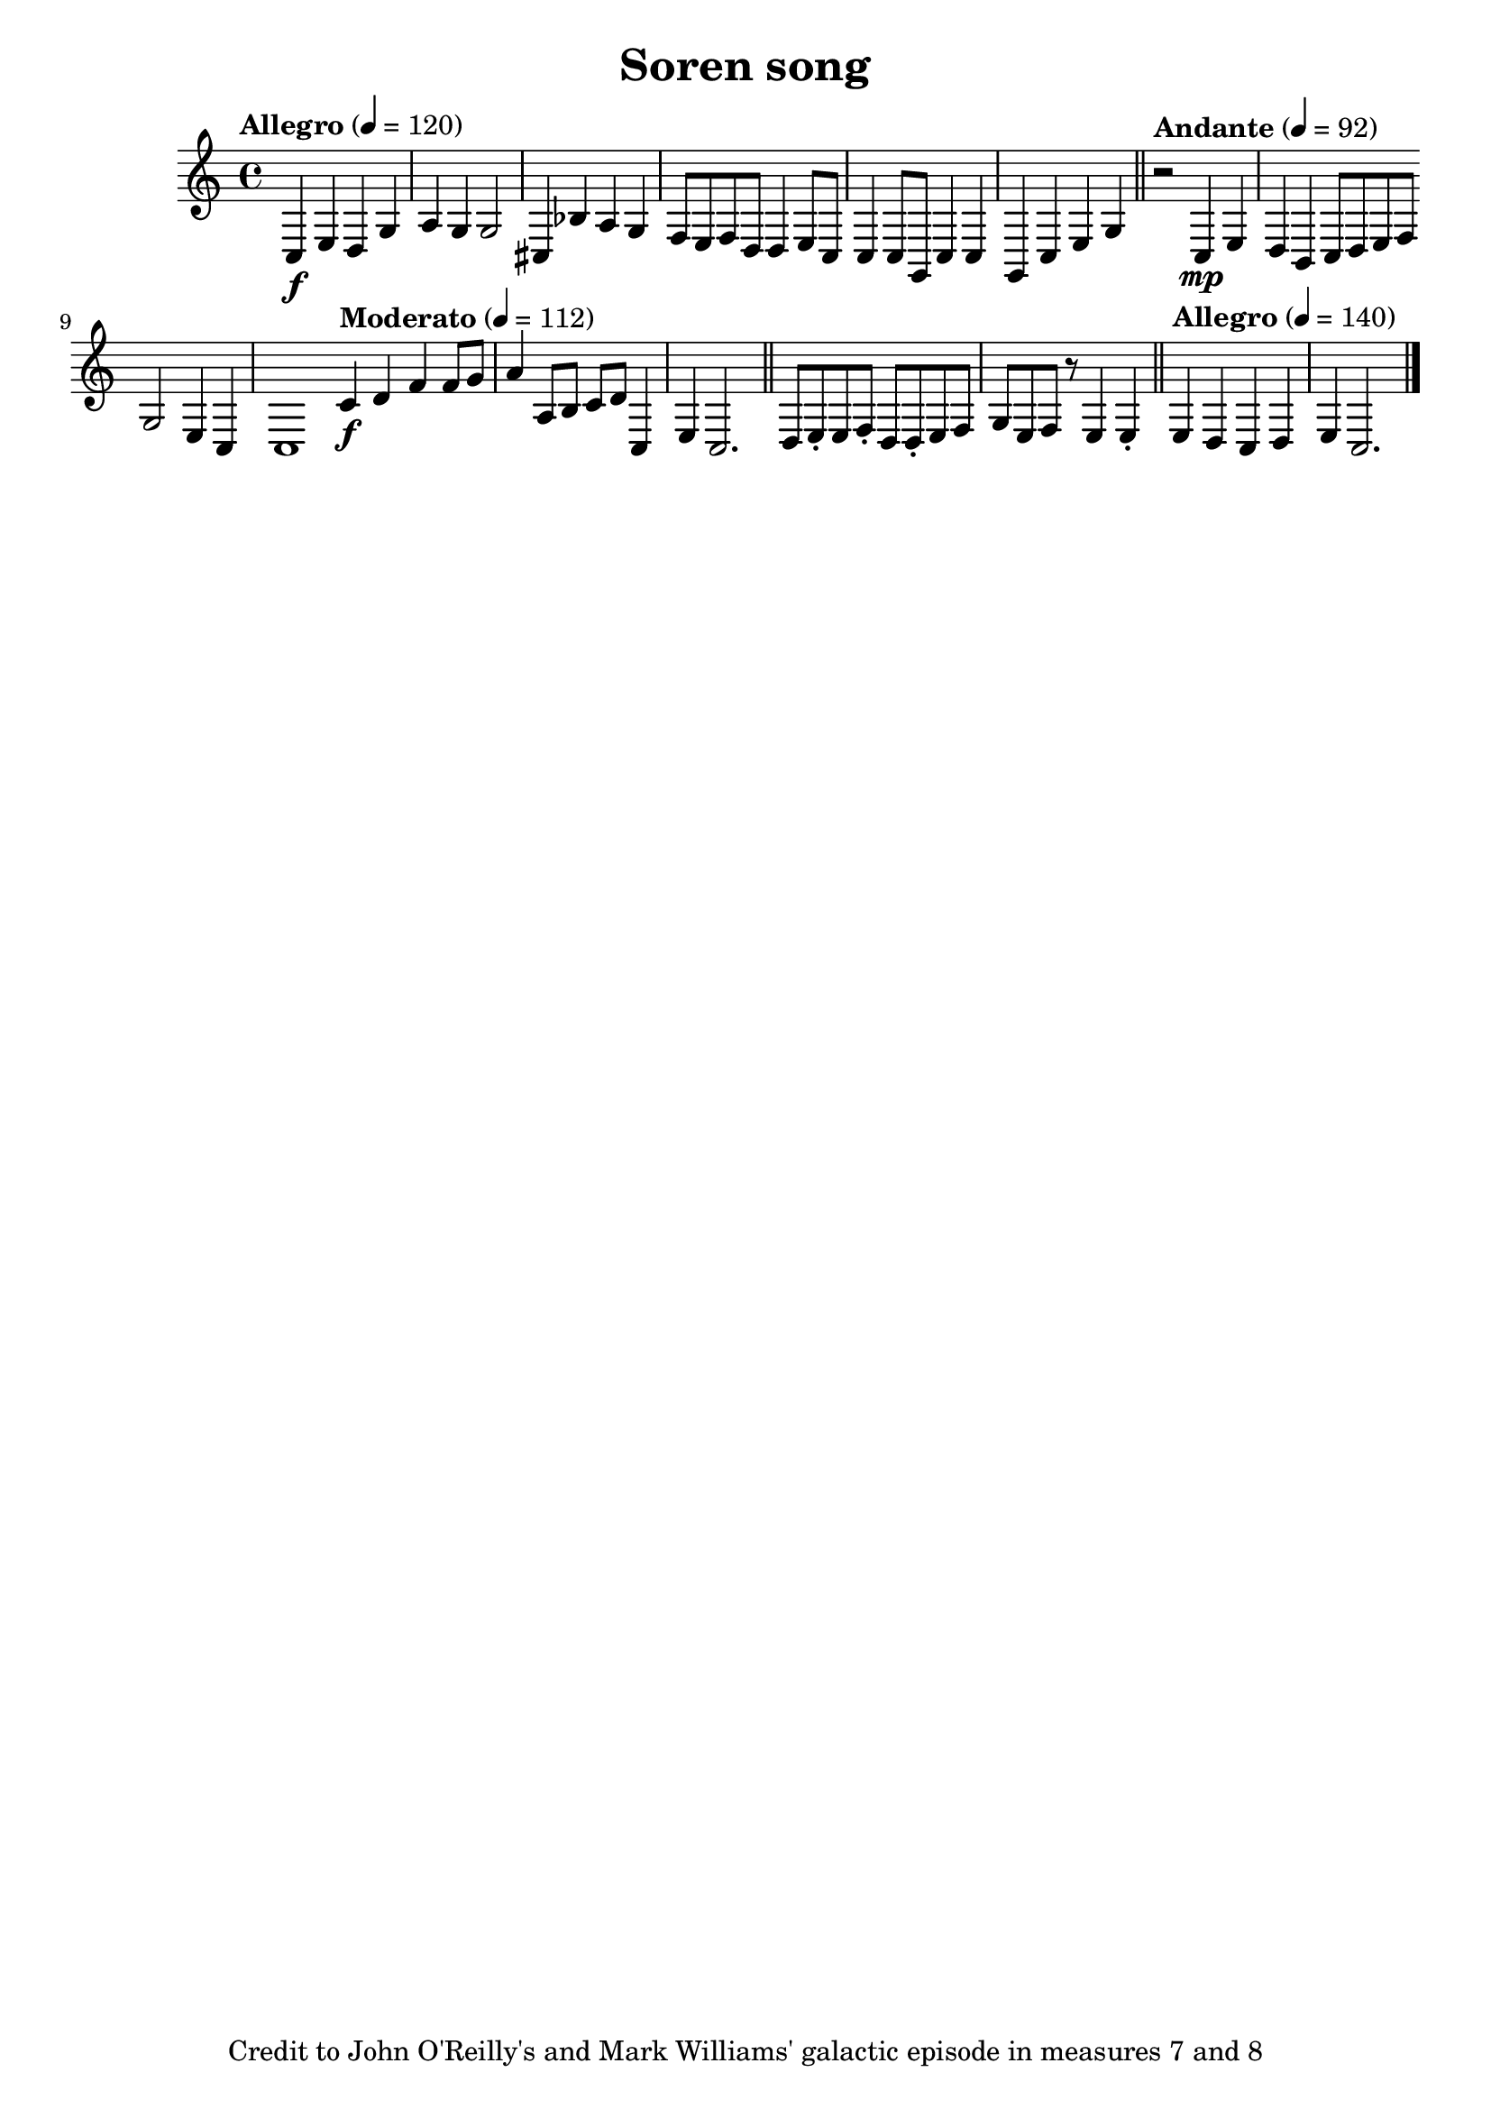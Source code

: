 
   \header {
     title = "Soren song"
      tagline = "Credit to John O'Reilly's and Mark Williams' galactic episode in measures 7 and 8"


 }
\score {
\relative {

\tempo "Allegro" 4 = 120
  c\f e d g
 a g g2 
 cis,4 bes' a g 
f8 e f d d4 e8 
 c c4 c8 g c4 
c g c e g 
\bar "||" 



\tempo "Andante" 4 = 92
r2 
c,4\mp e 

d b c8 d e f 
\bar "|:" 
g2 e4 c
c1
\bar ":|" 

\tempo "Moderato" 4 = 112
c'4\f d f f8 g
a4 a,8 b c d c,4
e c2.
\bar "||"

d8 e\staccato e8 f\staccato d8 d\staccato e8 f g e f r e4 e\staccato
\bar "||"

\tempo "Allegro" 4 = 140
e d c d 
e c2.
\bar "|." 
}
\midi { } 
\layout { } 

}


\version "2.16.0"  % necessary for upgrading to future LilyPond versions.
